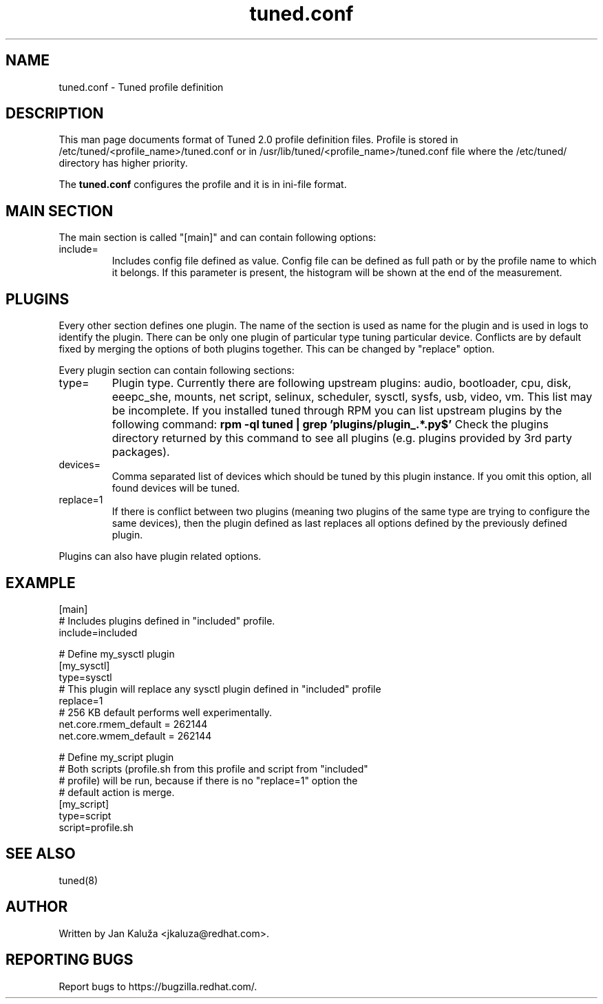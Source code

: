 .TH "tuned.conf" "5" "13 Mar 2012" "Jan Kaluža" "tuned.conf file format description"
.SH NAME
tuned.conf - Tuned profile definition
.SH DESCRIPTION
This man page documents format of Tuned 2.0 profile definition files. Profile is
stored in /etc/tuned/<profile_name>/tuned.conf or in 
/usr/lib/tuned/<profile_name>/tuned.conf file where the /etc/tuned/ directory has 
higher priority.

The \fBtuned.conf\fR configures the profile and it is in ini-file format.

.SH MAIN SECTION
The main section is called "[main]" and can contain following options:

.TP
include=
Includes config file defined as value. Config file can be defined as full path
or by the profile name to which it belongs.
If this parameter is present, the histogram will be shown at the end of the measurement.

.SH PLUGINS
Every other section defines one plugin. The name of the section is used as name
for the plugin and is used in logs to identify the plugin. There can be only
one plugin of particular type tuning particular device. Conflicts are by
default fixed by merging the options of both plugins together. This can be
changed by "replace" option.

Every plugin section can contain following sections:

.TP
type=
Plugin type. Currently there are following upstream plugins: audio, bootloader, cpu, disk,
eeepc_she, mounts, net script, selinux, scheduler, sysctl, sysfs, usb, video, vm. This
list may be incomplete. If you installed tuned through RPM you can list upstream plugins by
the following command:
.B rpm -ql tuned | grep 'plugins/plugin_.*.py$'
Check the plugins directory returned by this command to see all plugins (e.g. plugins
provided by 3rd party packages).

.TP
devices=
Comma separated list of devices which should be tuned by this plugin instance.
If you omit this option, all found devices will be tuned.
.TP
replace=1
If there is conflict between two plugins (meaning two plugins of the same
type are trying to configure the same devices), then the plugin defined as
last replaces all options defined by the previously defined plugin.
.LP
Plugins can also have plugin related options.

.SH "EXAMPLE"
.nf
[main]
# Includes plugins defined in "included" profile.
include=included

# Define my_sysctl plugin
[my_sysctl]
type=sysctl
# This plugin will replace any sysctl plugin defined in "included" profile
replace=1
# 256 KB default performs well experimentally.
net.core.rmem_default = 262144
net.core.wmem_default = 262144

# Define my_script plugin
# Both scripts (profile.sh from this profile and script from "included"
# profile) will be run, because if there is no "replace=1" option the
# default action is merge.
[my_script]
type=script
script=profile.sh
.fi

.SH "SEE ALSO"
.LP
tuned(8)
.SH AUTHOR
Written by Jan Kaluža <jkaluza@redhat.com>.
.SH REPORTING BUGS
Report bugs to https://bugzilla.redhat.com/.
